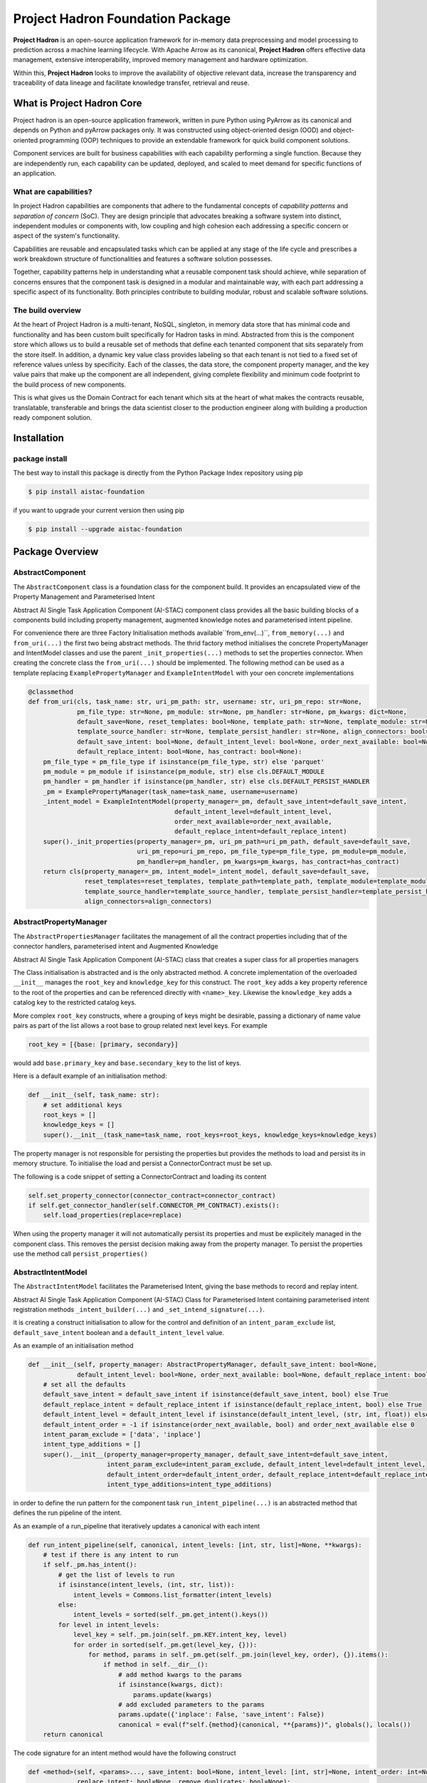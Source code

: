 Project Hadron Foundation Package
#################################

**Project Hadron** is an open-source application framework for in-memory data
preprocessing and model processing to prediction across a machine learning lifecycle.
With Apache Arrow as its canonical, **Project Hadron** offers effective data management,
extensive interoperability, improved memory management and hardware optimization.

Within this, **Project Hadron** looks to improve the availability of objective relevant
data, increase the transparency and traceability of data lineage and facilitate knowledge
transfer, retrieval and reuse.

What is Project Hadron Core
===========================

Project hadron is an open-source application framework, written in pure Python using PyArrow as its
canonical and depends on Python and pyArrow packages only. It was constructed using object-oriented
design (OOD) and object-oriented programming (OOP) techniques to provide an extendable framework for
quick build component solutions.

Component services are built for business capabilities with each capability performing a single function.
Because they are independently run, each capability can be updated, deployed, and scaled to meet demand
for specific functions of an application.

What are capabilities?
----------------------

In project Hadron capabilities are components that adhere to the fundamental concepts
of `capability patterns` and `separation of concern` (SoC). They are design principle
that advocates breaking a software system into distinct, independent modules or
components with, low coupling and high cohesion each addressing a specific concern or
aspect of the system's functionality.

Capabilities are reusable and encapsulated tasks which can be applied at any stage of the
life cycle and prescribes a work breakdown structure of functionalities and features a
software solution possesses.

Together, capability patterns help in understanding what a reusable component task should
achieve, while separation of concerns ensures that the component task is designed in a
modular and maintainable way, with each part addressing a specific aspect of its
functionality. Both principles contribute to building modular, robust and scalable
software solutions.

The build overview
------------------

At the heart of Project Hadron is a multi-tenant, NoSQL, singleton, in memory data store that has
minimal code and functionality and has been custom built specifically for Hadron tasks in  mind.
Abstracted from this is the component store which allows us to build a reusable set of methods
that define each tenanted component that sits separately from the store itself. In addition, a
dynamic key value class provides labeling so that each tenant is not tied to a fixed set of
reference values unless by specificity. Each of the classes, the data store, the component
property manager, and the key value pairs that make up the component are all independent,
giving complete flexibility and minimum code footprint to the build process of new components.

This is what gives us the Domain Contract for each tenant which sits at the heart of what makes
the contracts reusable, translatable, transferable and brings the data scientist closer to the
production engineer along with building a production ready component solution.

Installation
============

package install
---------------

The best way to install this package is directly from the Python Package Index repository using pip

.. code-block:: bash

    $ pip install aistac-foundation

if you want to upgrade your current version then using pip

.. code-block:: bash

    $ pip install --upgrade aistac-foundation

Package Overview
================

AbstractComponent
-----------------

The ``AbstractComponent`` class is a foundation class for the component build. It provides an encapsulated view of
the Property Management and Parameterised Intent

Abstract AI Single Task Application Component (AI-STAC) component class provides all the basic building blocks
of a components build including property management, augmented knowledge notes and parameterised intent pipeline.

For convenience there are three Factory Initialisation methods available``from_env(...)``, ``from_memory(...)`` and
``from_uri(...)`` the first two being abstract methods. The thrid factory method initialises the concrete
PropertyManager and IntentModel classes and use the parent ``_init_properties(...)`` methods to set the properties
connector. When creating the concrete class the ``from_uri(...)`` should be implemented. The following method can be
used as a template replacing ``ExamplePropertyManager`` and ``ExampleIntentModel`` with your oen concrete
implementations

.. code-block:: python

    @classmethod
    def from_uri(cls, task_name: str, uri_pm_path: str, username: str, uri_pm_repo: str=None,
                 pm_file_type: str=None, pm_module: str=None, pm_handler: str=None, pm_kwargs: dict=None,
                 default_save=None, reset_templates: bool=None, template_path: str=None, template_module: str=None,
                 template_source_handler: str=None, template_persist_handler: str=None, align_connectors: bool=None,
                 default_save_intent: bool=None, default_intent_level: bool=None, order_next_available: bool=None,
                 default_replace_intent: bool=None, has_contract: bool=None):
        pm_file_type = pm_file_type if isinstance(pm_file_type, str) else 'parquet'
        pm_module = pm_module if isinstance(pm_module, str) else cls.DEFAULT_MODULE
        pm_handler = pm_handler if isinstance(pm_handler, str) else cls.DEFAULT_PERSIST_HANDLER
        _pm = ExamplePropertyManager(task_name=task_name, username=username)
        _intent_model = ExampleIntentModel(property_manager=_pm, default_save_intent=default_save_intent,
                                           default_intent_level=default_intent_level,
                                           order_next_available=order_next_available,
                                           default_replace_intent=default_replace_intent)
        super()._init_properties(property_manager=_pm, uri_pm_path=uri_pm_path, default_save=default_save,
                                 uri_pm_repo=uri_pm_repo, pm_file_type=pm_file_type, pm_module=pm_module,
                                 pm_handler=pm_handler, pm_kwargs=pm_kwargs, has_contract=has_contract)
        return cls(property_manager=_pm, intent_model=_intent_model, default_save=default_save,
                   reset_templates=reset_templates, template_path=template_path, template_module=template_module,
                   template_source_handler=template_source_handler, template_persist_handler=template_persist_handler,
                   align_connectors=align_connectors)


AbstractPropertyManager
-----------------------
The ``AbstractPropertiesManager`` facilitates the management of all the contract properties  including that of the
connector handlers, parameterised intent and Augmented Knowledge

Abstract AI Single Task Application Component (AI-STAC) class that creates a super class for all properties
managers

The Class initialisation is abstracted and is the only abstracted method. A concrete implementation of the
overloaded ``__init__`` manages the ``root_key`` and ``knowledge_key`` for this construct. The ``root_key`` adds a key
property reference to the root of the properties and can be referenced directly with ``<name>_key``. Likewise
the ``knowledge_key`` adds a catalog key to the restricted catalog keys.

More complex ``root_key`` constructs, where a grouping of keys might be desirable, passing a dictionary of name
value pairs as part of the list allows a root base to group related next level keys. For example

.. code-block:: python

    root_key = [{base: [primary, secondary}]

would add ``base.primary_key`` and ``base.secondary_key`` to the list of keys.

Here is a default example of an initialisation method:

.. code-block:: python

        def __init__(self, task_name: str):
            # set additional keys
            root_keys = []
            knowledge_keys = []
            super().__init__(task_name=task_name, root_keys=root_keys, knowledge_keys=knowledge_keys)


The property manager is not responsible for persisting the properties but provides the methods to load and persist
its in memory structure. To initialise the load and persist a ConnectorContract must be set up.

The following is a code snippet of setting a ConnectorContract and loading its content

.. code-block:: python

            self.set_property_connector(connector_contract=connector_contract)
            if self.get_connector_handler(self.CONNECTOR_PM_CONTRACT).exists():
                self.load_properties(replace=replace)

When using the property manager it will not automatically persist its properties and must be explicitely managed in
the component class. This removes the persist decision making away from the property manager. To persist the
properties use the method call ``persist_properties()``


AbstractIntentModel
-------------------
The ``AbstractIntentModel`` facilitates the Parameterised Intent, giving the base methods to record and replay intent.

Abstract AI Single Task Application Component (AI-STAC) Class for Parameterised Intent containing parameterised
intent registration methods ``_intent_builder(...)`` and ``_set_intend_signature(...)``.

it is creating a construct initialisation to allow for the control and definition of an ``intent_param_exclude``
list, ``default_save_intent`` boolean and a ``default_intent_level`` value.

As an example of an initialisation method

.. code-block:: python

    def __init__(self, property_manager: AbstractPropertyManager, default_save_intent: bool=None,
                 default_intent_level: bool=None, order_next_available: bool=None, default_replace_intent: bool=None):
        # set all the defaults
        default_save_intent = default_save_intent if isinstance(default_save_intent, bool) else True
        default_replace_intent = default_replace_intent if isinstance(default_replace_intent, bool) else True
        default_intent_level = default_intent_level if isinstance(default_intent_level, (str, int, float)) else 0
        default_intent_order = -1 if isinstance(order_next_available, bool) and order_next_available else 0
        intent_param_exclude = ['data', 'inplace']
        intent_type_additions = []
        super().__init__(property_manager=property_manager, default_save_intent=default_save_intent,
                         intent_param_exclude=intent_param_exclude, default_intent_level=default_intent_level,
                         default_intent_order=default_intent_order, default_replace_intent=default_replace_intent,
                         intent_type_additions=intent_type_additions)

in order to define the run pattern for the component task ``run_intent_pipeline(...)`` is an abstracted method
that defines the run pipeline of the intent.

As an example of a run_pipeline that iteratively updates a canonical with each intent

.. code-block:: python

    def run_intent_pipeline(self, canonical, intent_levels: [int, str, list]=None, **kwargs):
        # test if there is any intent to run
        if self._pm.has_intent():
            # get the list of levels to run
            if isinstance(intent_levels, (int, str, list)):
                intent_levels = Commons.list_formatter(intent_levels)
            else:
                intent_levels = sorted(self._pm.get_intent().keys())
            for level in intent_levels:
                level_key = self._pm.join(self._pm.KEY.intent_key, level)
                for order in sorted(self._pm.get(level_key, {})):
                    for method, params in self._pm.get(self._pm.join(level_key, order), {}).items():
                        if method in self.__dir__():
                            # add method kwargs to the params
                            if isinstance(kwargs, dict):
                                params.update(kwargs)
                            # add excluded parameters to the params
                            params.update({'inplace': False, 'save_intent': False})
                            canonical = eval(f"self.{method}(canonical, **{params})", globals(), locals())
        return canonical

The code signature for an intent method would have the following construct

.. code-block:: python

    def <method>(self, <params>..., save_intent: bool=None, intent_level: [int, str]=None, intent_order: int=None,
                 replace_intent: bool=None, remove_duplicates: bool=None):
        # resolve intent persist options
        self._set_intend_signature(self._intent_builder(method=inspect.currentframe().f_code.co_name, params=locals()),
                                   intent_level=intent_level, intent_order=intent_order, replace_intent=replace_intent,
                                   remove_duplicates=remove_duplicates, save_intent=save_intent)
        # intend code block on the canonical
        ...


Reference
=========


Python version
--------------

Python 3.7 or less is not supported. Although Python 3.8 is supported, it is recommended to
install ``discover-core`` against the latest Python release.

GitHub Project
--------------
discover-core: `<https://github.com/project-hadron/discover-core`_.

Change log
----------

See `CHANGELOG <https://github.com/project-hadron/discover-core/blob/master/CHANGELOG.rst>`_.


Licence
-------

MIT License: `<https://opensource.org/license/mit/>`_.


Authors
-------

`Gigas64`_  (`@gigas64`_) created discover-core.


.. _pip: https://pip.pypa.io/en/stable/installing/
.. _Github API: http://developer.github.com/v3/issues/comments/#create-a-comment
.. _Gigas64: http://opengrass.io
.. _@gigas64: https://twitter.com/gigas64

